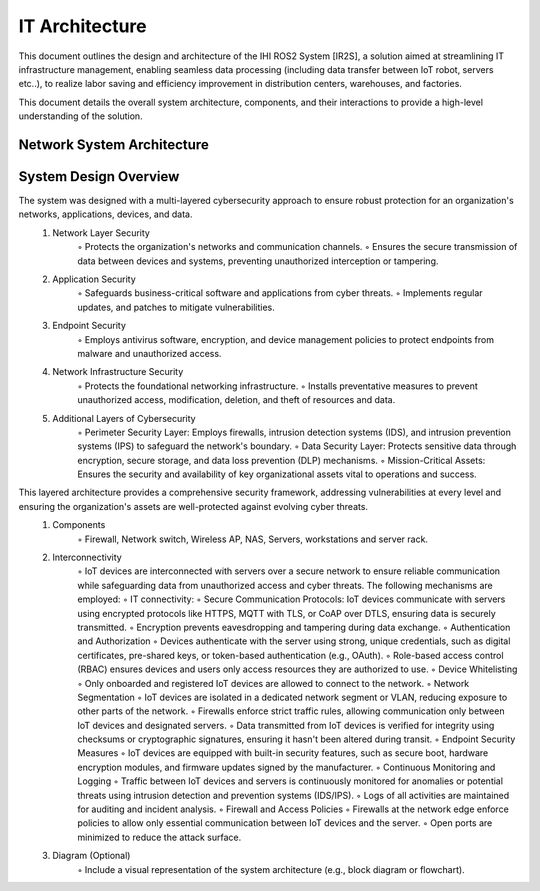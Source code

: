 =====================================================
IT Architecture
=====================================================


This document outlines the design and architecture of the IHI ROS2 System [IR2S], a solution aimed at streamlining IT infrastructure management, 
enabling seamless data processing (including data transfer between IoT robot, servers etc..), to realize labor saving and efficiency improvement 
in distribution centers, warehouses, and factories. 

This document details the overall system architecture, components, and their interactions to provide a high-level understanding of the solution.

Network System Architecture
----------------------------
.. image:: ../../images/network_systems_architecture.png
  :width: 800

System Design Overview
----------------------------
The system was designed with a multi-layered cybersecurity approach to ensure robust protection for an organization's networks, applications, devices, and data.
    1. Network Layer Security
        ◦ Protects the organization's networks and communication channels.
        ◦ Ensures the secure transmission of data between devices and systems, preventing unauthorized interception or tampering.
    2. Application Security
        ◦ Safeguards business-critical software and applications from cyber threats.
        ◦ Implements regular updates, and patches to mitigate vulnerabilities.
    3. Endpoint Security
            ◦ Employs antivirus software, encryption, and device management policies to protect endpoints from malware and unauthorized access.
    4. Network Infrastructure Security
        ◦ Protects the foundational networking infrastructure.
        ◦ Installs preventative measures to prevent unauthorized access, modification, deletion, and theft of resources and data.
    5. Additional Layers of Cybersecurity
        ◦ Perimeter Security Layer: Employs firewalls, intrusion detection systems (IDS), and intrusion prevention systems (IPS) to safeguard the network's boundary.
        ◦ Data Security Layer: Protects sensitive data through encryption, secure storage, and data loss prevention (DLP) mechanisms.
        ◦ Mission-Critical Assets: Ensures the security and availability of key organizational assets vital to operations and success.

This layered architecture provides a comprehensive security framework, addressing vulnerabilities at every level and ensuring the organization's assets are well-protected against evolving cyber threats.
    1. Components
        ◦ Firewall, Network switch, Wireless AP, NAS, Servers, workstations and server rack. 
    2. Interconnectivity
        ◦ IoT devices are interconnected with servers over a secure network to ensure reliable communication while safeguarding data from unauthorized access and cyber threats. The following mechanisms are employed:  
        ◦ IT connectivity:  
        ◦ Secure Communication Protocols: IoT devices communicate with servers using encrypted protocols like HTTPS, MQTT with TLS, or CoAP over DTLS, ensuring data is securely transmitted.  
        ◦ Encryption prevents eavesdropping and tampering during data exchange.  
        ◦ Authentication and Authorization  
        ◦ Devices authenticate with the server using strong, unique credentials, such as digital certificates, pre-shared keys, or token-based authentication (e.g., OAuth).  
        ◦ Role-based access control (RBAC) ensures devices and users only access resources they are authorized to use.  
        ◦ Device Whitelisting  
        ◦ Only onboarded and registered IoT devices are allowed to connect to the network.  
        ◦ Network Segmentation  
        ◦ IoT devices are isolated in a dedicated network segment or VLAN, reducing exposure to other parts of the network.  
        ◦ Firewalls enforce strict traffic rules, allowing communication only between IoT devices and designated servers.  
        ◦ Data transmitted from IoT devices is verified for integrity using checksums or cryptographic signatures, ensuring it hasn't been altered during transit.  
        ◦ Endpoint Security Measures  
        ◦ IoT devices are equipped with built-in security features, such as secure boot, hardware encryption modules, and firmware updates signed by the manufacturer.  
        ◦ Continuous Monitoring and Logging  
        ◦ Traffic between IoT devices and servers is continuously monitored for anomalies or potential threats using intrusion detection and prevention systems (IDS/IPS).  
        ◦ Logs of all activities are maintained for auditing and incident analysis.  
        ◦ Firewall and Access Policies  
        ◦ Firewalls at the network edge enforce policies to allow only essential communication between IoT devices and the server.  
        ◦ Open ports are minimized to reduce the attack surface.  
    3. Diagram (Optional)  
        ◦ Include a visual representation of the system architecture (e.g., block diagram or flowchart).  

.. image:: ../../images/IT_systems_architecture.png
  :width: 800